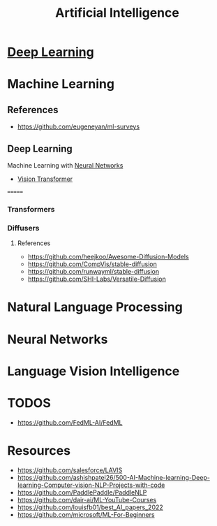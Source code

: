 :PROPERTIES:
:ID:       ec49b376-4ee2-482c-a467-ffc32a98a542
:END:
#+title: Artificial Intelligence
#+filetags: :AI:



* [[id:87b2b54c-e27c-496f-9c1f-f76041aac97c][Deep Learning]]

* Machine Learning
:PROPERTIES:
:ID:       6f5297ea-788e-42db-ad0f-9eeb69c52de1
:END:

** References
+ https://github.com/eugeneyan/ml-surveys
** Deep Learning
:PROPERTIES:
:ID:       8778da5d-ff21-4542-a764-30266f273d28
:END:
Machine Learning with [[id:86899d17-2261-48e8-b8aa-9e82ae96808c][Neural Networks]]
+ [[id:c972fbd2-f7b0-407f-9389-868c29ab6a75][Vision Transformer]]
=======


*** Transformers
:PROPERTIES:
:ID:       e27ecb8a-6d46-4716-870c-4fc8dee0dbfe
:END:
*** Diffusers
:PROPERTIES:
:ID:       42642add-fbdc-44d0-83ae-a1050de1f6a5
:END:
**** References
+ https://github.com/heejkoo/Awesome-Diffusion-Models
+ https://github.com/CompVis/stable-diffusion
+ https://github.com/runwayml/stable-diffusion
+ https://github.com/SHI-Labs/Versatile-Diffusion
* Natural Language Processing
:PROPERTIES:
:ID:       1a8b11e9-3668-4bfb-8643-5afd33867a49
:END:


* Neural Networks
:PROPERTIES:
:ID:       86899d17-2261-48e8-b8aa-9e82ae96808c
:END:

* Language Vision Intelligence
:PROPERTIES:
:ID:       acd1a630-fb26-47be-ad3d-032514c6035e
:END:

* TODOS
+ https://github.com/FedML-AI/FedML
* Resources
+ https://github.com/salesforce/LAVIS
+ https://github.com/ashishpatel26/500-AI-Machine-learning-Deep-learning-Computer-vision-NLP-Projects-with-code
+ https://github.com/PaddlePaddle/PaddleNLP
+ https://github.com/dair-ai/ML-YouTube-Courses
+ https://github.com/louisfb01/best_AI_papers_2022
+ https://github.com/microsoft/ML-For-Beginners
